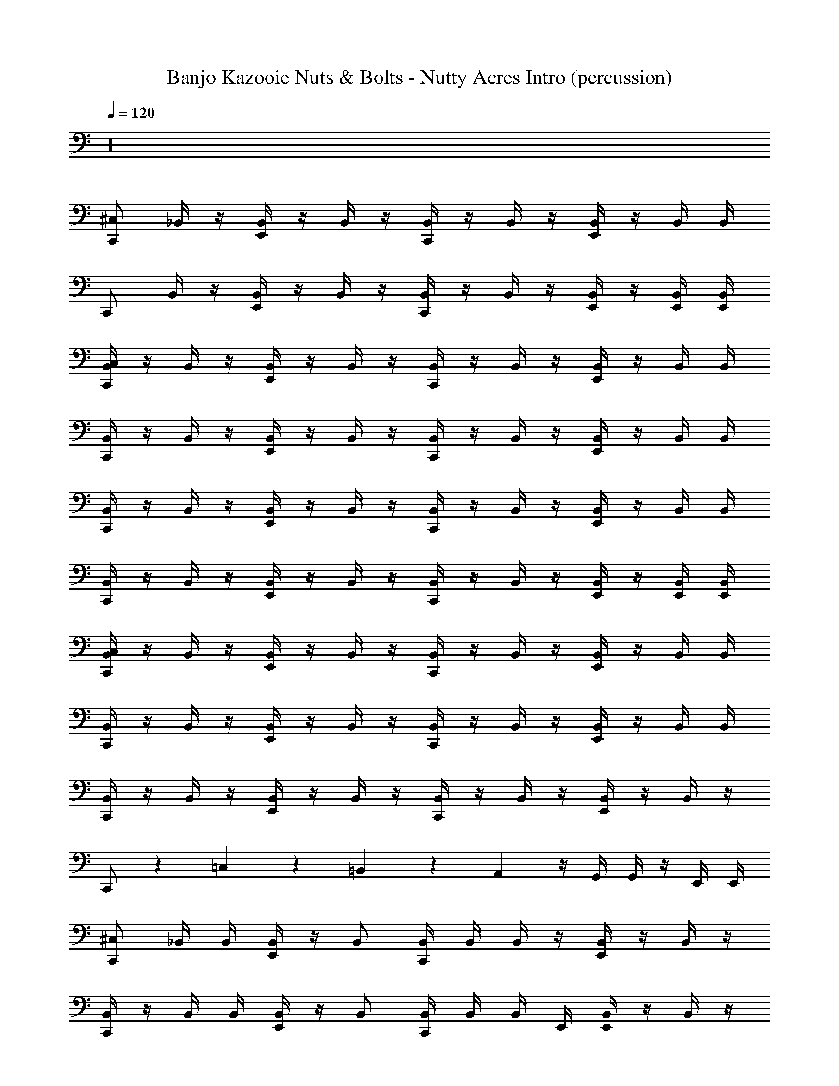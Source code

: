 X: 1
T: Banjo Kazooie Nuts & Bolts - Nutty Acres Intro (percussion)
Z: ABC Generated by Starbound Composer
L: 1/4
Q: 1/4=120
K: C
z16 
[C,,/^C,/] _B,,/4 z/4 [B,,/4E,,/] z/4 B,,/4 z/4 [B,,/4C,,/] z/4 B,,/4 z/4 [B,,/4E,,/] z/4 B,,/4 B,,/4 
C,,/ B,,/4 z/4 [B,,/4E,,/] z/4 B,,/4 z/4 [B,,/4C,,/] z/4 B,,/4 z/4 [B,,/4E,,/] z/4 [B,,/4E,,/4] [B,,/4E,,/4] 
[B,,/4C,,/C,/] z/4 B,,/4 z/4 [B,,/4E,,/] z/4 B,,/4 z/4 [B,,/4C,,/] z/4 B,,/4 z/4 [B,,/4E,,/] z/4 B,,/4 B,,/4 
[B,,/4C,,/] z/4 B,,/4 z/4 [B,,/4E,,/] z/4 B,,/4 z/4 [B,,/4C,,/] z/4 B,,/4 z/4 [B,,/4E,,/] z/4 B,,/4 B,,/4 
[B,,/4C,,/] z/4 B,,/4 z/4 [B,,/4E,,/] z/4 B,,/4 z/4 [B,,/4C,,/] z/4 B,,/4 z/4 [B,,/4E,,/] z/4 B,,/4 B,,/4 
[B,,/4C,,/] z/4 B,,/4 z/4 [B,,/4E,,/] z/4 B,,/4 z/4 [B,,/4C,,/] z/4 B,,/4 z/4 [B,,/4E,,/] z/4 [B,,/4E,,/4] [B,,/4E,,/4] 
[B,,/4C,/C,,/] z/4 B,,/4 z/4 [B,,/4E,,/] z/4 B,,/4 z/4 [B,,/4C,,/] z/4 B,,/4 z/4 [B,,/4E,,/] z/4 B,,/4 B,,/4 
[B,,/4C,,/] z/4 B,,/4 z/4 [B,,/4E,,/] z/4 B,,/4 z/4 [B,,/4C,,/] z/4 B,,/4 z/4 [B,,/4E,,/] z/4 B,,/4 B,,/4 
[B,,/4C,,/] z/4 B,,/4 z/4 [B,,/4E,,/] z/4 B,,/4 z/4 [B,,/4C,,/] z/4 B,,/4 z/4 [B,,/4E,,/] z/4 B,,/4 z/4 
C,,/ z/24 =C,11/24 z7/24 =B,,11/24 z7/24 A,,11/24 z/4 G,,/4 G,,/4 z/4 E,,/4 E,,/4 
[^C,/C,,/] _B,,/4 B,,/4 [B,,/4E,,/] z/4 B,,/ [B,,/4C,,/] B,,/4 B,,/4 z/4 [B,,/4E,,/] z/4 B,,/4 z/4 
[B,,/4C,,/] z/4 B,,/4 B,,/4 [B,,/4E,,/] z/4 B,,/ [B,,/4C,,/] B,,/4 B,,/4 E,,/4 [B,,/4E,,/] z/4 B,,/4 z/4 
[B,,/4C,,/] z/4 B,,/4 B,,/4 [B,,/4E,,/] z/4 [C,,/B,,/] [B,,/4C,,/] B,,/4 B,,/4 z/4 [B,,/4E,,/] z/4 B,,/4 z/4 
[C,,/C,/] B,,/4 B,,/4 [B,,/4E,,/] z/4 B,,/ [C,/C,,/] B,,/4 z/4 [B,,/4E,,/4] E,,/4 [E,,/4B,,/4] E,,/4 
[B,,/4C,,/C,/] z/4 B,,/4 B,,/4 [B,,/4E,,/] z/4 B,,/ [B,,/4C,,/] B,,/4 B,,/4 z/4 [B,,/4E,,/] z/4 B,,/4 z/4 
[B,,/4C,,/] z/4 B,,/4 B,,/4 [B,,/4E,,/] z/4 [C,,/B,,/] [B,,/4C,,/] B,,/4 B,,/4 E,,/4 [B,,/4E,,/] z/4 [B,,/4E,,/] z/4 
[B,,/4C,,/] z/4 B,,/4 B,,/4 [B,,/4E,,/] z/4 B,,/ [B,,/4C,,/] B,,/4 B,,/4 z/4 [B,,/4E,,/] z/4 B,,/4 z/4 
[B,,/4C,,/] z/4 B,,/4 B,,/4 [B,,/4E,,/] z/4 B,,/ [B,,/4C,,/] B,,/4 [E,,/4B,,/4] E,,/4 [B,,/4E,,/] z/4 B,,/4 z/4 
[C,/C,,/] B,,/4 z/4 E,,/ B,,/4 z/4 C,,/ B,,/4 z/4 E,,/ B,,/4 B,,/4 
[B,,/4C,,/] z/4 B,,/4 z/4 E,,/ B,,/4 z/4 C,,/ B,,/4 z/4 [B,,/4E,,/] z/4 [B,,/4C,,/] B,,/4 
[B,,/4C,,/] z/4 B,,/4 z/4 E,,/ B,,/4 z/4 C,,/ B,,/4 z/4 E,,/ B,,/4 B,,/4 
C,,/ B,,/4 z/4 E,,/ B,,/4 z/4 C,,/ B,,/4 z/4 E,,/ B,,/4 B,,/4 
[B,,/4C,,/] z/4 B,,/4 z/4 E,,/ B,,/4 z/4 C,,/ B,,/4 z/4 E,,/ B,,/4 B,,/4 
[B,,/4C,,/] z/4 B,,/4 z/4 E,,/ B,,/4 z/4 [E,,/4C,/C,,/] z/4 E,,/4 E,,/4 [E,,/C,/] 
